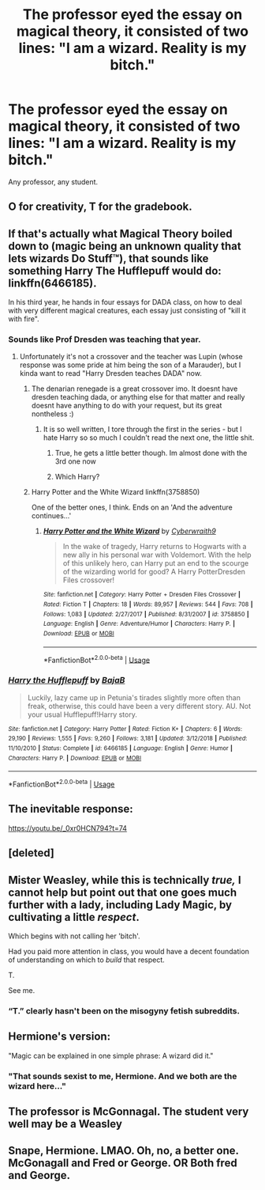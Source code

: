 #+TITLE: The professor eyed the essay on magical theory, it consisted of two lines: "I am a wizard. Reality is my bitch."

* The professor eyed the essay on magical theory, it consisted of two lines: "I am a wizard. Reality is my bitch."
:PROPERTIES:
:Author: streakermaximus
:Score: 275
:DateUnix: 1594706323.0
:DateShort: 2020-Jul-14
:FlairText: Prompt
:END:
Any professor, any student.


** O for creativity, T for the gradebook.
:PROPERTIES:
:Author: Impossible-Poetry
:Score: 105
:DateUnix: 1594711003.0
:DateShort: 2020-Jul-14
:END:


** If that's actually what Magical Theory boiled down to (magic being an unknown quality that lets wizards Do Stuff™), that sounds like something Harry The Hufflepuff would do: linkffn(6466185).

In his third year, he hands in four essays for DADA class, on how to deal with very different magical creatures, each essay just consisting of "kill it with fire".
:PROPERTIES:
:Author: PsiGuy60
:Score: 95
:DateUnix: 1594715171.0
:DateShort: 2020-Jul-14
:END:

*** Sounds like Prof Dresden was teaching that year.
:PROPERTIES:
:Author: streakermaximus
:Score: 32
:DateUnix: 1594715329.0
:DateShort: 2020-Jul-14
:END:

**** Unfortunately it's not a crossover and the teacher was Lupin (whose response was some pride at him being the son of a Marauder), but I kinda want to read "Harry Dresden teaches DADA" now.
:PROPERTIES:
:Author: PsiGuy60
:Score: 31
:DateUnix: 1594715444.0
:DateShort: 2020-Jul-14
:END:

***** The denarian renegade is a great crossover imo. It doesnt have dresden teaching dada, or anything else for that matter and really doesnt have anything to do with your request, but its great nontheless :)
:PROPERTIES:
:Author: nielswerf001
:Score: 20
:DateUnix: 1594718422.0
:DateShort: 2020-Jul-14
:END:

****** It is so well written, I tore through the first in the series - but I hate Harry so so much I couldn't read the next one, the little shit.
:PROPERTIES:
:Author: dancortens
:Score: 10
:DateUnix: 1594753216.0
:DateShort: 2020-Jul-14
:END:

******* True, he gets a little better though. Im almost done with the 3rd one now
:PROPERTIES:
:Author: nielswerf001
:Score: 3
:DateUnix: 1594790077.0
:DateShort: 2020-Jul-15
:END:


******* Which Harry?
:PROPERTIES:
:Author: CryptidGrimnoir
:Score: 1
:DateUnix: 1594823600.0
:DateShort: 2020-Jul-15
:END:


***** Harry Potter and the White Wizard linkffn(3758850)

One of the better ones, I think. Ends on an 'And the adventure continues...'
:PROPERTIES:
:Author: streakermaximus
:Score: 7
:DateUnix: 1594715959.0
:DateShort: 2020-Jul-14
:END:

****** [[https://www.fanfiction.net/s/3758850/1/][*/Harry Potter and the White Wizard/*]] by [[https://www.fanfiction.net/u/50398/Cyberwraith9][/Cyberwraith9/]]

#+begin_quote
  In the wake of tragedy, Harry returns to Hogwarts with a new ally in his personal war with Voldemort. With the help of this unlikely hero, can Harry put an end to the scourge of the wizarding world for good? A Harry PotterDresden Files crossover!
#+end_quote

^{/Site/:} ^{fanfiction.net} ^{*|*} ^{/Category/:} ^{Harry} ^{Potter} ^{+} ^{Dresden} ^{Files} ^{Crossover} ^{*|*} ^{/Rated/:} ^{Fiction} ^{T} ^{*|*} ^{/Chapters/:} ^{18} ^{*|*} ^{/Words/:} ^{89,957} ^{*|*} ^{/Reviews/:} ^{544} ^{*|*} ^{/Favs/:} ^{708} ^{*|*} ^{/Follows/:} ^{1,083} ^{*|*} ^{/Updated/:} ^{2/27/2017} ^{*|*} ^{/Published/:} ^{8/31/2007} ^{*|*} ^{/id/:} ^{3758850} ^{*|*} ^{/Language/:} ^{English} ^{*|*} ^{/Genre/:} ^{Adventure/Humor} ^{*|*} ^{/Characters/:} ^{Harry} ^{P.} ^{*|*} ^{/Download/:} ^{[[http://www.ff2ebook.com/old/ffn-bot/index.php?id=3758850&source=ff&filetype=epub][EPUB]]} ^{or} ^{[[http://www.ff2ebook.com/old/ffn-bot/index.php?id=3758850&source=ff&filetype=mobi][MOBI]]}

--------------

*FanfictionBot*^{2.0.0-beta} | [[https://github.com/tusing/reddit-ffn-bot/wiki/Usage][Usage]]
:PROPERTIES:
:Author: FanfictionBot
:Score: 0
:DateUnix: 1594716001.0
:DateShort: 2020-Jul-14
:END:


*** [[https://www.fanfiction.net/s/6466185/1/][*/Harry the Hufflepuff/*]] by [[https://www.fanfiction.net/u/943028/BajaB][/BajaB/]]

#+begin_quote
  Luckily, lazy came up in Petunia's tirades slightly more often than freak, otherwise, this could have been a very different story. AU. Not your usual Hufflepuff!Harry story.
#+end_quote

^{/Site/:} ^{fanfiction.net} ^{*|*} ^{/Category/:} ^{Harry} ^{Potter} ^{*|*} ^{/Rated/:} ^{Fiction} ^{K+} ^{*|*} ^{/Chapters/:} ^{6} ^{*|*} ^{/Words/:} ^{29,190} ^{*|*} ^{/Reviews/:} ^{1,555} ^{*|*} ^{/Favs/:} ^{9,260} ^{*|*} ^{/Follows/:} ^{3,181} ^{*|*} ^{/Updated/:} ^{3/12/2018} ^{*|*} ^{/Published/:} ^{11/10/2010} ^{*|*} ^{/Status/:} ^{Complete} ^{*|*} ^{/id/:} ^{6466185} ^{*|*} ^{/Language/:} ^{English} ^{*|*} ^{/Genre/:} ^{Humor} ^{*|*} ^{/Characters/:} ^{Harry} ^{P.} ^{*|*} ^{/Download/:} ^{[[http://www.ff2ebook.com/old/ffn-bot/index.php?id=6466185&source=ff&filetype=epub][EPUB]]} ^{or} ^{[[http://www.ff2ebook.com/old/ffn-bot/index.php?id=6466185&source=ff&filetype=mobi][MOBI]]}

--------------

*FanfictionBot*^{2.0.0-beta} | [[https://github.com/tusing/reddit-ffn-bot/wiki/Usage][Usage]]
:PROPERTIES:
:Author: FanfictionBot
:Score: 6
:DateUnix: 1594715208.0
:DateShort: 2020-Jul-14
:END:


** The inevitable response:

[[https://youtu.be/_0xr0HCN794?t=74]]
:PROPERTIES:
:Author: Taure
:Score: 22
:DateUnix: 1594715291.0
:DateShort: 2020-Jul-14
:END:


** [deleted]
:PROPERTIES:
:Score: 13
:DateUnix: 1594721242.0
:DateShort: 2020-Jul-14
:END:


** Mister Weasley, while this is technically /true,/ I cannot help but point out that one goes much further with a lady, including Lady Magic, by cultivating a little /respect/.

Which begins with not calling her 'bitch'.

Had you paid more attention in class, you would have a decent foundation of understanding on which to /build/ that respect.

T.

See me.
:PROPERTIES:
:Author: ConsiderableHat
:Score: 30
:DateUnix: 1594743046.0
:DateShort: 2020-Jul-14
:END:

*** “T.” clearly hasn't been on the misogyny fetish subreddits.
:PROPERTIES:
:Author: DeDe_at_it_again
:Score: 2
:DateUnix: 1594822103.0
:DateShort: 2020-Jul-15
:END:


** Hermione's version:

"Magic can be explained in one simple phrase: A wizard did it."
:PROPERTIES:
:Author: SnobbishWizard
:Score: 15
:DateUnix: 1594741360.0
:DateShort: 2020-Jul-14
:END:

*** "That sounds sexist to me, Hermione. And we both are the wizard here..."
:PROPERTIES:
:Score: 3
:DateUnix: 1594814484.0
:DateShort: 2020-Jul-15
:END:


** The professor is McGonnagal. The student very well may be a Weasley
:PROPERTIES:
:Author: Brilliant_Sea
:Score: 3
:DateUnix: 1594754084.0
:DateShort: 2020-Jul-14
:END:


** Snape, Hermione. LMAO. Oh, no, a better one. McGonagall and Fred or George. OR Both fred and George.
:PROPERTIES:
:Author: ILoveTheLibrary
:Score: 2
:DateUnix: 1594761294.0
:DateShort: 2020-Jul-15
:END:
